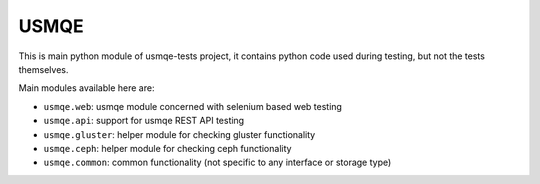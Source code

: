 =======
 USMQE
=======

This is main python module of usmqe-tests project, it contains python code
used during testing, but not the tests themselves.

Main modules available here are:

* ``usmqe.web``: usmqe module concerned with selenium based web testing
* ``usmqe.api``: support for usmqe REST API testing
* ``usmqe.gluster``: helper module for checking gluster functionality
* ``usmqe.ceph``: helper module for checking ceph functionality
* ``usmqe.common``: common functionality (not specific to any interface or
  storage type)
